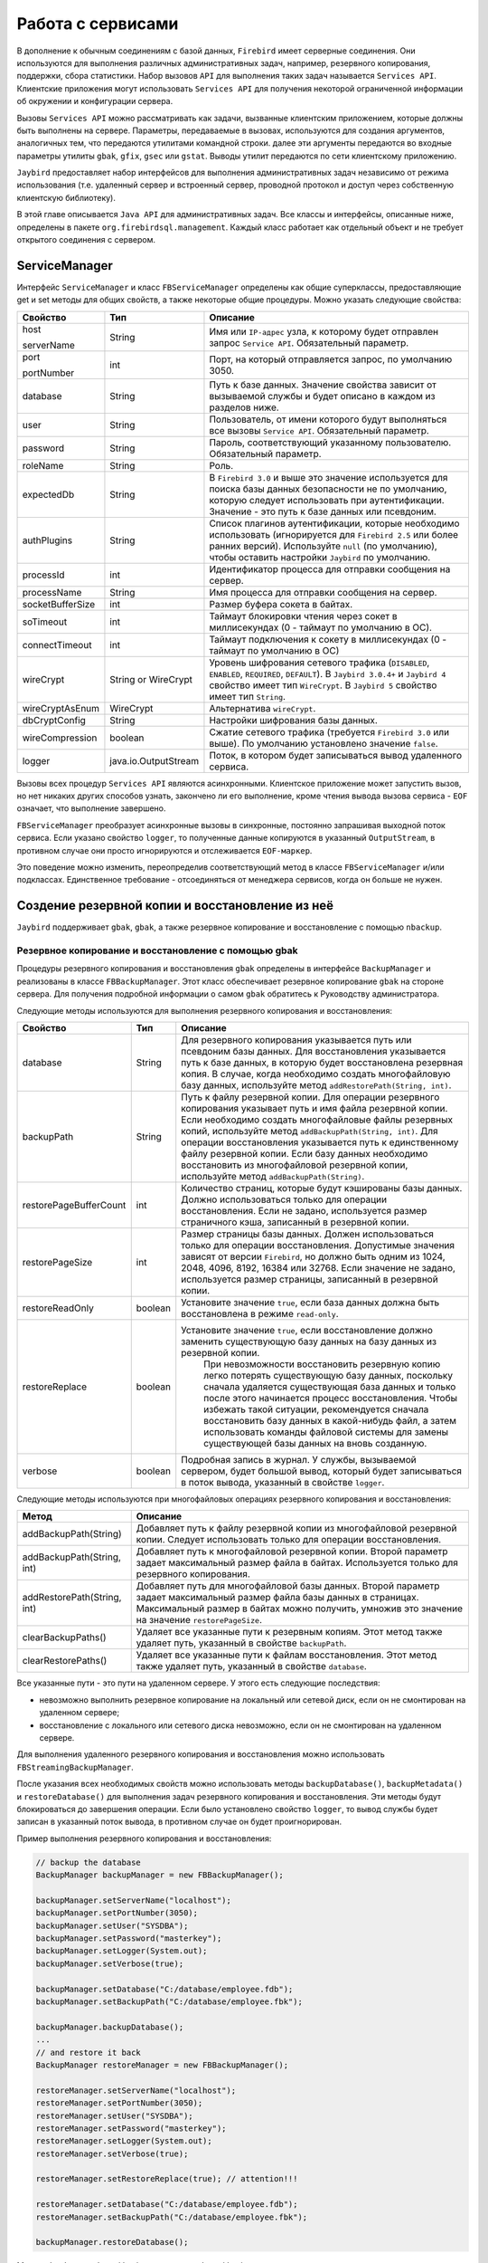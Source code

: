 Работа с сервисами
=====================

В дополнение к обычным соединениям с базой данных, ``Firebird`` имеет серверные соединения.
Они используются для выполнения различных административных задач, например, резервного копирования, поддержки, сбора статистики.
Набор вызовов ``API`` для выполнения таких задач называется ``Services API``.
Клиентские приложения могут использовать ``Services API`` для получения некоторой ограниченной информации об окружении и конфигурации сервера.

Вызовы ``Services API`` можно рассматривать как задачи, вызванные клиентским приложением, которые должны быть выполнены на сервере.
Параметры, передаваемые в вызовах, используются для создания аргументов, аналогичных тем, что передаются утилитами командной строки.
далее эти аргументы передаются во входные параметры утилиты ``gbak``, ``gfix``, ``gsec`` или ``gstat``.
Выводы утилит передаются по сети клиентскому приложению.

``Jaybird`` предоставляет набор интерфейсов для выполнения административных задач независимо от режима использования
(т.е. удаленный сервер и встроенный сервер, проводной протокол и доступ через собственную клиентскую библиотеку).

В этой главе описывается ``Java API`` для административных задач. Все классы и интерфейсы, описанные ниже, определены в пакете ``org.firebirdsql.management``.
Каждый класс работает как отдельный объект и не требует открытого соединения с сервером.

ServiceManager
------------------

Интерфейс ``ServiceManager`` и класс ``FBServiceManager`` определены как общие суперклассы, предоставляющие get и set методы для общих свойств,
а также некоторые общие процедуры. Можно указать следующие свойства:

.. tabularcolumns:: |>{\ttfamily\arraybackslash}\X{6}{30}|>{\ttfamily\arraybackslash}\X{8}{30}|>{\arraybackslash}\X{16}{30}|
.. list-table::
   :class: longtable
   :header-rows: 1

   * - Свойство
     - Тип
     - Описание
   * - host

       serverName
     - String
     - Имя или ``IP-адрес`` узла, к которому будет отправлен запрос ``Service API``. Обязательный параметр.
   * - port

       portNumber
     - int
     - Порт, на который отправляется запрос, по умолчанию 3050.
   * - database
     - String
     - Путь к базе данных. Значение свойства зависит от вызываемой службы и будет описано в каждом из разделов ниже.
   * - user
     - String
     - Пользователь, от имени которого будут выполняться все вызовы ``Service API``. Обязательный параметр.
   * - password
     - String
     - Пароль, соответствующий указанному пользователю. Обязательный параметр.
   * - roleName
     - String
     - Роль.
   * - expectedDb
     - String
     - В ``Firebird 3.0`` и выше это значение используется для поиска базы данных безопасности не по умолчанию, которую следует использовать при аутентификации. Значение - это путь к базе данных или псевдоним.
   * - authPlugins
     - String
     - Список плагинов аутентификации, которые необходимо использовать (игнорируется для ``Firebird 2.5`` или более ранних версий). Используйте ``null`` (по умолчанию), чтобы оставить настройки ``Jaybird`` по умолчанию.
   * - processId
     - int
     - Идентификатор процесса для отправки сообщения на сервер.
   * - processName
     - String
     - Имя процесса для отправки сообщения на сервер.
   * - socketBufferSize
     - int
     - Размер буфера сокета в байтах.
   * - soTimeout
     - int
     - Таймаут блокировки чтения через сокет в миллисекундах (0 - таймаут по умолчанию в ОС).
   * - connectTimeout
     - int
     - Таймаут подключения к сокету в миллисекундах (0 - таймаут по умолчанию в ОС)
   * - wireCrypt
     - String or WireCrypt
     - Уровень шифрования сетевого трафика (``DISABLED``, ``ENABLED``, ``REQUIRED``, ``DEFAULT``). В ``Jaybird 3.0.4+`` и ``Jaybird 4`` свойство имеет тип ``WireCrypt``. В ``Jaybird 5`` свойство имеет тип ``String``.
   * - wireCryptAsEnum
     - WireCrypt
     - Альтернатива ``wireCrypt``.
   * - dbCryptConfig
     - String
     - Настройки шифрования базы данных.
   * - wireCompression
     - boolean
     - Сжатие сетевого трафика (требуется ``Firebird 3.0`` или выше). По умолчанию установлено значение ``false``.
   * - logger
     - java.io.OutputStream
     - Поток, в котором будет записываться вывод удаленного сервиса.

Вызовы всех процедур ``Services API`` являются асинхронными. Клиентское приложение может запустить вызов, но нет никаких других способов узнать,
закончено ли его выполнение, кроме чтения вывода вызова сервиса - ``EOF`` означает, что выполнение завершено.

``FBServiceManager`` преобразует асинхронные вызовы в синхронные, постоянно запрашивая выходной поток сервиса.
Если указано свойство ``logger``, то полученные данные копируются в указанный ``OutputStream``, в противном случае они просто игнорируются и отслеживается ``EOF-маркер``.

Это поведение можно изменить, переопределив соответствующий метод в классе ``FBServiceManager`` и/или подклассах.
Единственное требование - отсоединяться от менеджера сервисов, когда он больше не нужен.

Создение резервной копии и восстановление из неё
----------------------------------------------------

``Jaybird`` поддерживает ``gbak``, ``gbak``, а также резервное копирование и восстановление с помощью ``nbackup``.

Резервное копирование и восстановление с помощью gbak
~~~~~~~~~~~~~~~~~~~~~~~~~~~~~~~~~~~~~~~~~~~~~~~~~~~~~~~~~~~~

Процедуры резервного копирования и восстановления ``gbak`` определены в интерфейсе ``BackupManager`` и реализованы в классе ``FBBackupManager``.
Этот класс обеспечивает резервное копирование ``gbak`` на стороне сервера.
Для получения подробной информации о самом ``gbak`` обратитесь к Руководству администратора.

Следующие методы используются для выполнения резервного копирования и восстановления:

.. tabularcolumns:: |>{\ttfamily\arraybackslash}\X{9}{30}|>{\ttfamily\arraybackslash}\X{5}{30}|>{\arraybackslash}\X{16}{30}|
.. list-table::
   :class: longtable
   :header-rows: 1

   * - Свойство
     - Тип
     - Описание
   * - database
     - String
     - Для резервного копирования указывается путь или псевдоним базы данных. Для восстановления указывается путь к базе данных, в которую будет восстановлена резервная копия. В случае, когда необходимо создать многофайловую базу данных, используйте метод ``addRestorePath(String, int)``.
   * - backupPath
     - String
     - Путь к файлу резервной копии. Для операции резервного копирования указывает путь и имя файла резервной копии. Если необходимо создать многофайловые файлы резервных копий, используйте метод ``addBackupPath(String, int)``. Для операции восстановления указывается путь к единственному файлу резервной копии. Если базу данных необходимо восстановить из многофайловой резервной копии, используйте метод ``addBackupPath(String)``.
   * - restorePageBufferCount
     - int
     - Количество страниц, которые будут кэшированы базы данных. Должно использоваться только для операции восстановления. Если не задано, используется размер страничного кэша, записанный в резервной копии.
   * - restorePageSize
     - int
     - Размер страницы базы данных. Должен использоваться только для операции восстановления. Допустимые значения зависят от версии ``Firebird``, но должно быть одним из 1024, 2048, 4096, 8192, 16384 или 32768. Если значение не задано, используется размер страницы, записанный в резервной копии.
   * - restoreReadOnly
     - boolean
     - Установите значение ``true``, если база данных должна быть восстановлена в режиме ``read-only``.
   * - restoreReplace
     - boolean
     - Установите значение ``true``, если восстановление должно заменить существующую базу данных на базу данных из резервной копии.
	   При невозможности восстановить резервную копию легко потерять существующую базу данных, поскольку сначала удаляется существующая база данных и только после этого начинается процесс восстановления. Чтобы избежать такой ситуации, рекомендуется сначала восстановить базу данных в какой-нибудь файл, а затем использовать команды файловой системы для замены существующей базы данных на вновь созданную.
   * - verbose
     - boolean
     - Подробная запись в журнал. У службы, вызываемой сервером, будет большой вывод, который будет записываться в поток вывода, указанный в свойстве ``logger``.

Следующие методы  используются при многофайловых операциях резервного копирования и восстановления:

.. tabularcolumns:: |>{\ttfamily\arraybackslash}\X{9}{25}|>{\arraybackslash}\X{16}{25}|
.. list-table::
   :class: longtable
   :header-rows: 1

   * - Метод
     - Описание
   * - addBackupPath(String)
     - Добавляет путь к файлу резервной копии из многофайловой резервной копии. Следует использовать только для операции восстановления.
   * - addBackupPath(String, int)
     - Добавляет путь к многофайловой резервной копии. Второй параметр задает максимальный размер файла в байтах. Используется только для резервного копирования.
   * - addRestorePath(String, int)
     - Добавляет путь для многофайловой базы данных. Второй параметр задает максимальный размер файла базы данных в страницах. Максимальный размер в байтах можно получить, умножив это значение на значение ``restorePageSize``.
   * - clearBackupPaths()
     - Удаляет все указанные пути к резервным копиям. Этот метод также удаляет путь, указанный в свойстве ``backupPath``.
   * - clearRestorePaths()
     - Удаляет все указанные пути к файлам восстановления. Этот метод также удаляет путь, указанный в свойстве ``database``.

Все указанные пути - это пути на удаленном сервере. У этого есть следующие последствия:

* невозможно выполнить резервное копирование на локальный или сетевой диск, если он не смонтирован на удаленном сервере;
* восстановление с локального или сетевого диска невозможно, если он не смонтирован на удаленном сервере.

Для выполнения удаленного резервного копирования и восстановления можно использовать ``FBStreamingBackupManager``.

После указания всех необходимых свойств можно использовать методы ``backupDatabase()``, ``backupMetadata()`` и ``restoreDatabase()``
для выполнения задач резервного копирования и восстановления. Эти методы будут блокироваться до завершения операции.
Если было установлено свойство ``logger``, то вывод службы будет записан в указанный поток вывода, в противном случае он будет проигнорирован.

Пример выполнения резервного копирования и восстановления:

.. code-block::

	// backup the database
	BackupManager backupManager = new FBBackupManager();

	backupManager.setServerName("localhost");
	backupManager.setPortNumber(3050);
	backupManager.setUser("SYSDBA");
	backupManager.setPassword("masterkey");
	backupManager.setLogger(System.out);
	backupManager.setVerbose(true);

	backupManager.setDatabase("C:/database/employee.fdb");
	backupManager.setBackupPath("C:/database/employee.fbk");

	backupManager.backupDatabase();
	...
	// and restore it back
	BackupManager restoreManager = new FBBackupManager();

	restoreManager.setServerName("localhost");
	restoreManager.setPortNumber(3050);
	restoreManager.setUser("SYSDBA");
	restoreManager.setPassword("masterkey");
	restoreManager.setLogger(System.out);
	restoreManager.setVerbose(true);

	restoreManager.setRestoreReplace(true); // attention!!!

	restoreManager.setDatabase("C:/database/employee.fdb");
	restoreManager.setBackupPath("C:/database/employee.fbk");

	backupManager.restoreDatabase();

Методы ``backupDatabase(int)`` и ``restoreDatabase(int)`` позволяют указать дополнительные параметры резервного копирования и восстановления,
которые нельзя определить через свойства этого класса. Значение параметра представляет собой побитовую комбинацию следующих констант:

.. tabularcolumns:: |>{\ttfamily\arraybackslash}\X{9}{25}|>{\arraybackslash}\X{16}{25}|
.. list-table::
   :class: longtable
   :header-rows: 1

   * - Константа
     - Описание
   * - BACKUP_CONVERT
     - Резервное копирование внешних файлов в виде таблиц. По умолчанию резервные копии внешних таблиц не создаются, в файле резервной копии сохраняются только ссылки на внешние файлы с данными. При использовании этого параметра резервная копия будет сохранять внешние таблицы так, как если бы они были обычными таблицами. При восстановлении таблицы будут созданы как обычные таблицы.
   * - BACKUP_EXPAND
     - Отключение сжатия данных. Утилита ``gbak`` использует ``RLE-сжатие`` для строк в файле резервной копии. При использовании этой опции строки будут записаны в полном объеме.
   * - BACKUP_IGNORE_CHECKSUMS
     - Игнорировать контрольные суммы. Утилита резервного копирования не может создать резервную копию базы данных с ошибками контрольных сумм страниц. Такая база данных считается поврежденной, полнота и корректность резервного копирования не гарантируется. Однако в некоторых случаях такие ошибки можно игнорировать, например, когда повреждена индексная страница. В этом случае данные будут в порядке, ошибка исчезнет при восстановлении базы данных и пересоздании индекса. Используйте этот параметр только в тех случаях, когда обнаружены ошибки контрольной суммы, которые невозможно исправить без полного цикла резервного копирования/восстановления. Убедитесь, что восстановленная база содержит корректные данные.
   * - BACKUP_IGNORE_LIMBO
     - Игнорировать транзакции ``in-limbo``. Утилита резервного копирования не может создать резервную копию базы данных с транзакциями ``in-limbo``. При возникновении такой ситуации резервное копирование должно дождаться решения об исходе ``in-limbo`` транзакции. По истечении времени ожидания будет получено исключение, и резервное копирование будет прервано. Данная опция позволяет обойти эту ситуацию - ``gbak`` ищет последнюю зафиксированную версию записи и записывает ее в резервную копию.
   * - BACKUP_METADATA_ONLY
     - Резервное копирование только метаданных. При указании этого параметра создается резервная копия только информации о метаданных (структуры таблиц и/или представлений, хранимых процедур и т. д.), но данные не резервируются. Это позволяет восстановить чистую базу данных из резервной копии.
   * - BACKUP_NO_GARBAGE_COLLECT
     - Не выполнять сборку мусора во время резервного копирования. Процесс резервного копирования читает все записи в таблицах по очереди. Если включена принудительная сборка мусора, транзакция, которая обращается к последней версии записи, также маркирует предыдущие версии как мусор. Этот процесс занимает много времени и может быть отключен при создании резервной копии, где будет прочитана самая последняя версия. Позже оператор может восстановить базу данных из резервной копии. В базах данных с большим числом back-версий записей цикл резервного копирования-восстановления может быть быстрее, чем традиционная сборка мусора.
   * - BACKUP_NON_TRANSPORTABLE
     - Использовать непереносимый формат резервной копии. По умолчанию ``gbak`` создает переносимую резервную копию, для которой не имеет значения, будет она восстановлена на ``big-endian`` или ``little-endian`` платформе. При включении этой опции будет использоваться непереносимый формат, который позволяет восстанавливать базу данных только на той же архитектуре.
   * - RESTORE_DEACTIVATE_INDEX
     - Деактивировать индексы во время восстановления. По умолчанию индексы создаются в начале процесса восстановления, и они обновляются с каждой восстановленной записью. Для больших таблиц эффективнее сначала сохранить данные в базе, а затем обновить индексы. При указании этой опции индексы будут восстановлены в неактивном состоянии. После восстановления администратор базы данных должен активировать индексы самостоятельно.
   * - RESTORE_NO_SHADOW
     - Не восстанавливать теневую копию базу данных. Если настроена теневая копия базы данных, в файле резервной копии сохраняется абсолютный путь к ней. Если восстановить этот файл на другой системе, где такой путь не существует (например, при переносе базы данных из ``Windows`` в ``Linux`` или иным способом), восстановление будет завершено с ошибкой. Использование этой опции позволяет избежать подобной ситуации.
   * - RESTORE_NO_VALIDITY
     - Не восстанавливать ограничения столбцов. Этот параметр необходим, когда ограничения столбца (например, ``NOT NULL``) были добавлены после данных, но в базе данных остались записи, не удовлетворяющие этим ограничениям.
   * - RESTORE_ONE_AT_A_TIME
     - Выполнять фиксацию изменений после восстановления каждой таблицы. По умолчанию все данные восстанавливаются в одной транзакции. Если по каким-то причинам полное восстановление невозможно, использование этой опции позволит восстановить хотя бы часть данных.
   * - RESTORE_USE_ALL_SPACE
     - Не резервировать ``20%`` на каждой странице для будущих версий. Полезно для баз данных, доступных только для чтения.

Пример использования дополнительных опций для восстановления из резервной копии:

.. code-block::

	BackupManager restoreManager = new FBBackupManager();

	restoreManager.setServerName("localhost");
	restoreManager.setPortNumber(3050);
	restoreManager.setUser("SYSDBA");
	restoreManager.setPassword("masterkey");
	restoreManager.setLogger(System.out);
	restoreManager.setVerbose(true);

	restoreManager.setRestoreReplace(true); // attention!!!

	restoreManager.setDatabase("C:/database/employee.fdb");
	restoreManager.setBackupPath("C:/database/employee.fbk");

	// restore database with no indexes,
	// validity constraints and shadow database
	backupManager.restoreDatabase(
		BackupManager.RESTORE_DEACTIVATE_INDEX |
		BackupManager.RESTORE_NO_VALIDITY |
		BackupManager.RESTORE_NO_SHADOW |
		BackupManager.RESTORE_ONE_AT_A_TIME);

Потоковое резервное копирование и восстановление в gbak
~~~~~~~~~~~~~~~~~~~~~~~~~~~~~~~~~~~~~~~~~~~~~~~~~~~~~~~~~~~~~

Класс ``FBStreamingBackupManager`` обеспечивает потоковое резервное копирование и восстановление.
Потоковое резервное копирование и восстановление позволяет осуществлять клиент-серверное резервное копирование и восстановление,
передавая резервную копию с сервера на клиент - при резервном копировании, или с клиента на сервер - при восстановлении.

Класс реализует интерфейс ``BackupManager``. Методы для указания файлов резервных копий (``setBackupPath``, ``addBackupPath``) не поддерживаются и выбрасывают исключение ``IllegalArgumentException``. Резервное копирование в режиме ``Verbose`` не поддерживается.

В классе определены следующие методы:

.. tabularcolumns:: |>{\ttfamily\arraybackslash}\X{10}{25}|>{\arraybackslash}\X{15}{25}|
.. list-table::
   :class: longtable
   :header-rows: 1

   * - Метод
     - Описание
   * - setBackupOutputStream(OutputStream)
     - Поток вывода для записи резервной копии.
   * - setRestoreInputStream(InputStream)
     - Поток ввода для чтения резервной копии для восстановления.
   * - setBackupBufferSize(int)
     - Размер локального буфера (в байтах), который будет использоваться при резервном копировании; по умолчанию - 30Кб.

Nbackup
~~~~~~~~~~

Интерфейс ``NBackupManager`` и его реализация ``FBNbackupManager`` обеспечивают резервное копирование и восстановление nbackup через ``API`` сервиса.
Эта форма резервного копирования и восстановления является серверной, то есть все пути находятся на сервере ``Firebird``.
Для получения информации о ``nbackup`` обратитесь к Руководству администратора.

Дополнительные свойства для резервного копирования и восстановления ``nbackup``:

.. tabularcolumns:: |>{\ttfamily\arraybackslash}\X{9}{30}|>{\ttfamily\arraybackslash}\X{5}{30}|>{\arraybackslash}\X{16}{30}|
.. list-table::
   :class: longtable
   :header-rows: 1

   * - Свойство
     - Тип
     - Описание
   * - database
     - String
     - Для операции резервного копирования указывается путь или псевдоним базы данных для резервного копирования. Для операции восстановления - путь к базе данных, в которую будет восстановлен файл резервной копии.
   * - backupFile
     - String
     - Путь к файлу резервной копии. Для операции резервного копирования определяет путь и имя файла резервной копии, созданной на сервере. Для операции восстановления определяет путь к файлу резервной копии. Если базу данных необходимо восстановить из многофайловой резервной копии, используйте метод ``addBackupFile(String)`` для добавления дополнительных файлов.
   * - backupLevel
     - int
     - Уровень резервного копирования. При уровне 0 выполняется полное резервное копирование. При уровне ``N`` с ``N > 1`` будут созданы резервные копии всех страниц данных, измененных с момента последнего резервного копирования уровня ``N - 1``. Значение по умолчанию равно 0, если ``backupGuid`` не задан.
   * - backupGuid
     - String
     - Устанавливает ``GUID`` предыдущей резервной копии (в ``Firebird 4.0`` или выше). При этом будут созданы резервные копии всех страниц данных, измененных с момента выполнения резервного копирования, определенного по ``GUID``. ``GUID`` заключается в скобки (``{ GUID }``).
   * - noDbTriggers
     - boolean
     - Отключение триггеров для операций ``nbackup``, которые подключаются к базе данных.
   * - inPlaceRestore
     - boolean
     - Включает восстановление на месте (в ``Firebird 4.0`` или выше). Это позволяет выполнять инкрементное восстановление.
   * - preserveSequence
     - boolean
     - Включает сохранение последовательности для восстановления или исправления (в ``Firebird 4.0`` или выше). Сохраняется существующий ``GUID`` и последовательность репликации исходной базы данных.
   * - cleanHistory
     - boolean
     - Включение удаления истории (в ``Firebird 4.0.3`` или выше). Также должно быть установлено одно из свойств ``keepRows`` или ``keepDays``. Если опция включена, то после выполнения резервного копирования старые записи из ``RDB$BACKUP_HISTORY`` будут удалены.
   * - keepDays
     - int
     - Количество дней для хранения истории резервного копирования, когда включена опция ``cleanHistory``.
   * - keepRows
     - int
     - Количество строк, включая резервную копию, для хранения истории резервного копирования, когда включена опция ``cleanHistory``.

Методы свойства для резервного копирования и восстановления ``nbackup``:

.. tabularcolumns:: |>{\ttfamily\arraybackslash}\X{10}{25}|>{\arraybackslash}\X{15}{25}|
.. list-table::
   :class: longtable
   :header-rows: 1

   * - Метод
     - Описание
   * - addBackupFile(String)
     - Добавляет путь к файлу резервной копии из многофайловой резервной копии. На практике ``setBackupFile`` выполняет те же действия, что и ``addBackupFile``. Для резервного копирования используется только первый указанный или добавленный файл. Для восстановления файлы должны располагаться в правильном порядке, чтобы образовать цепочку от резервной копии с уровнем 0 до самого высокого уровня или до копии с последним ``GUID``.
   * - clearBackupFiles()
     - Удаляет список файлов резервных копий.
   * - backupDatabase()
     - Выполнение резервного копирования.
   * - restoreDatabase()
     - Восстановление из резервной копии.
   * - fixupDatabase()
     - Разблокировка базы данных после самостоятельного восстановления из блокированной резервной копии. Так как копия блокированной базы данных является так же блокированной, поэтому не получится использовать копию как рабочую базу данных. Включите ``preserveSequence``, чтобы сохранить исходный ``GUID`` базы данных и последовательность репликации.

После указания всех необходимых параметров можно использовать методы ``backupDatabase()``, ``restoreDatabase()`` и ``fixupDatabase()``. Эти методы будут блокироваться до тех пор, пока операция не будет завершена.

Пример выполнения процесса резервного копирования и восстановления ``nbackup``:

.. code-block::

	NBackupManager backupManager = new FBNBackupManager();

	backupManager.setServerName("localhost");
	backupManager.setPortNumber(3050);
	backupManager.setUser("SYSDBA");
	backupManager.setPassword("masterkey");

	// backup level 1 increment against a previously performed level 0
	backupManager.setDatabase("/path/to/database.fdb");
	backupManager.setBackupFile("/path/to/backup_lvl_1.nbk");
	backupManager.setBackupLevel(1);
	backupManager.backupDatabase();

	// restore level 0 and level 1 in new db restored.fdb
	backupManager.clearBackupFiles();
	backupManager.setDatabase("/path/to/restored.fdb");
	backupManager.addBackupFile("/path/to/backup_lvl_0.nbk");
	backupManager.addBackupFile("/path/to/backup_lvl_1.nbk");
	backupManager.restoreDatabase();

Обслуживание базы данных
---------------------------

В этой главе описаны методы интерфейса ``MaintenanceManager``, и его реализация - класс ``FBMaintenanceManager``.

Остановка и перезапуск базы данных
~~~~~~~~~~~~~~~~~~~~~~~~~~~~~~~~~~~~~~~~

Одной из наиболее часто используемых операций по обслуживанию базы данных является её остановка и/или возвращение ее в рабочее состояние.
Когда база данных остановлена, только пользователь, инициировавший остановку, ``SYSDBA`` или владелец базы данных,
может подключиться к базе данных и выполнять другие задачи, например, изменение метаданных или проверку и восстановление базы данных.

Остановка базы данных выполняется методом ``shutdownDatabase(int, int)``. Первый параметр - режим остановки, второй - максимально допустимое время работы до остановки.

Режимы остановки базы данных:

* ``SHUTDOWN_ATTACH`` - В этом режиме невозможно установить новое соединение с базой данных, но открытые соединения остаются работоспособными. Если по истечении указанного времени работы  до остановки все еще остаются открытые соединения, процесс остановки отменяется.
* ``SHUTDOWN_TRANSACTIONAL`` - В этом режиме невозможно запустить новые транзакции или открыть новые соединения с базой данных. Транзакции, которые были запущены на момент начала отключения остаются активными. Если запущенных транзакций нет, открытые в данный момент соединения можно отключить. Если по истечении указанного времени работы до остановки транзакции все еще выполняются, процесс остановки отменяется.
* ``SHUTDOWN_FORCE`` - Запускает процесс выключения, который будет завершен до истечения максимально допустимого времени работы. Во время ожидания новые соединения и транзакции не запрещены. По истечении таймаута любая запущенная транзакция не сможет зафиксироваться.

После остановки базы данных её владелец или ``SYSDBA`` может подключиться к ней и выполнить задачи обслуживания,
например, миграцию, проверку базы данных, изменение конфигурационных файлов.

Настройка теневой копии
~~~~~~~~~~~~~~~~~~~~~~~~~~~~~~

Тень базы данных - это синхронизированная копия базы данных, которая обычно хранится отдельно и может быть использована в качестве основной базы данных в случае сбоя основного сервера базы данных.
Теневые копии можно создать с помощью ``SQL-команды`` ``CREATE SHADOW`` и характеризуются параметром ``mode``:

* В режиме ``AUTO`` база данных продолжает работать, даже если тень становится недоступной;
* в режиме ``MANUAL`` все операции с базой данных приостанавливаютсяя, пока администратор базы данных не отменит процесс копирования данных в эту оперативную копию. Для этого, как минимум, он должен удалить оперативную копию, используя оператор ``DROP SHADOW``, и, при необходимости, создать новую оперативную копию с использованием оператора ``CREATE SHADOW``.

``MaintenanceManager`` предоставляет метод ``killUnavailableShadows()`` для удаления недоступных теней. Это эквивалентно команде ``gfix -kill``.

Если основная база данных становится недоступной, администратор может принять решение о переключении на теневую базу данных.
В этом случае тень должна быть активирована перед использованием. Для активации используется метод ``activateShadowFile()``.

В этом случае свойство ``database`` для ``MaintenanceManager`` должно указывать на файл теневой копии,
который должен быть расположен в локальной файловой системе сервера, к которому подключен класс управления.

Проверка и исправление баз данных
~~~~~~~~~~~~~~~~~~~~~~~~~~~~~~~~~~~~~~

Сервер ``Firebird`` делает все возможное, чтобы сохранить целостность базы данных. Это достигается с помощью алгоритма осторожной записи,
который обеспечивает запись данных таким образом, что, несмотря на падение сервера, файл базы данных всегда остается в целостности.
К сожалению, при определенных условиях, например, при сбое файловой системы или аппаратном отказе,
файл базы данных может повредиться. Сервер ``Firebird`` может обнаружить следующие повреждения:

* Пустые траницы. Это страницы базы данных, которые были выделены для последующей записи, но из-за сбоя не были использованы. Такие страницы необходимо пометить как неиспользуемые, чтобы освободить место в памяти;
* Поврежденные страницы. Это страницы базы данных, которые были повреждены в результате сбоев операционной системы или аппаратного обеспечения.

Класс ``MaintenanceManager`` предоставляет метод ``validateDatabase()`` для выполнения проверки состояния базы данных и освобождения пустых страниц, если это необходимо.
Он также сообщает о наличии ошибок контрольной суммы. Результаты работы записываются в выходной поток, настроенный в свойстве ``logger``.

Метод ``validateDatabase(int)`` можно использовать для настройки процесса проверки:

* ``VALIDATE_READ_ONLY`` - Выполняет проверку в режиме только для чтения. В этом случае файл базы данных не будет исправлен, будет сообщено только о наличии ошибок. Можно использовать для регулярной проверки состояния базы данных.
* ``VALIDATE_FULL`` - Выполняет полную проверку структур записей и страниц, освобождая незадействованные фрагменты записей.
* ``VALIDATE_IGNORE_CHECKSUM`` - Игнорирует контрольные суммы во время восстановления. Ошибка контрольной суммы означает, что страница базы данных была перезаписана в случайном порядке и данные, хранящиеся на ней, повреждены. При указании этого параметра процесс проверки будет успешным, даже если присутствуют ошибки контрольных сумм.

Для восстановления поврежденной базы данных используется метод ``markCorruptRecords()``, который помечает поврежденные записи как недоступные.
Этот метод эквивалентен команде ``gfix -mend``. После этой операции можно создать резервную копию базы данных и восстановить ее в другом месте.

.. warning::

	Наличие ошибок контрольной суммы и последующее использование метода ``markCorruptedRecords()`` пометит все поврежденные данные как неиспользуемые.
	Чтобы оценить повреждения, необходимо выполнить тщательную проверку после цикла резервного копирования/восстановления.

Управление limbo транзакциями
~~~~~~~~~~~~~~~~~~~~~~~~~~~~~~~~~~

Лимбо-транзакции - это транзакции, которые были подготовлены к фиксации, но так и не были зафиксированы.
Это может произойти, например, когда к базе данных обращались приложения с поддержкой ``JTA`` из ``Java``.
Транзакции ``in-limbo`` влияют на нормальную работу базы данных, поскольку записи, которые были изменены в этих транзакциях, недоступны.
Также транзакции ``in-limbo`` мешают сборке мусора, поскольку сборщик не знает, может ли он отбросить версии записей в зависшей транзакции.

``Jaybird`` содержит функции, позволяющие восстановить транзакции ``in-limbo`` и либо фиксировать их, либо откатывать.
``MaintenanceManager`` предоставляет следующие методы для выполнения этой операции в интерактивном режиме:

.. tabularcolumns:: |>{\ttfamily\arraybackslash}\X{10}{25}|>{\arraybackslash}\X{15}{25}|
.. list-table::
   :class: longtable
   :header-rows: 1

   * - Метод
     - Описание
   * - listLimboTransactions()
     - Метод выводит идентификаторы всех транзакций ``in-limbo`` в выходной поток, указанный в свойстве ``logger``. Приложение должно либо автоматически обработать вывод для отката или фиксации изменений, либо либо представить вывод пользователю, чтобы он принял решение.  качестве альтернативы можно использовать два следующих метода.
   * - limboTransactionsAsList()
     - Возвращает ``List<Long>`` из идентификаторов всех транзакций ``in-limbo``.
   * - getLimboTransactions()
     - Возвращает массив ``long`` с идентификаторами всех транзакций ``in-limbo``.
   * - commitTransaction(long)
     - Фиксирует транзакцию с указанным идентификатором.
   * - rollbackTransaction(long)
     - Откатывает транзакцию с указанным идентификатором.

Очистка базы данных
~~~~~~~~~~~~~~~~~~~~~~~~~~~~~~

Транзакции ``in-limbo`` - не единственный тип транзакций, препятствующих сборке мусора.
Другой тип - это транзакции, которые завершились откатом, но сделанные в них изменения не были автоматически отменены.
Такие транзакции помечаются как транзакции «rollback» на странице инвентаризации транзакций, и это препятствует продвижению
``OIT`` - идентификатора самой старой транзакции, создавшей версии записей, которые имеют отношение к любой из текущих транзакций.
При каждом обращении к записям ``Firebird`` приходится проверять все версии между текущей транзакцией и ``OIT``, что приводит к снижению производительности.
Для решения этой проблемы ``Firebird`` регулярно выполняет очистку базы данных, при которой обходит все записи базы данных,
удаляет изменения, внесенные откаченными транзакциями, и обновляет ``OIT``.

Процесс очистки контролируется разницей между следующей транзакцией и ``OIT``, по умолчанию очистка выполняется при разнице 20000.
Это значение можно изменить. Также можно запустить процесс очистки вручную, независимо от текущей разницы между ``Next Transaction`` и ``OIT``.

``MaintenanceManager`` предоставляет следующие методы для очистки базы данных:

.. tabularcolumns:: |>{\ttfamily\arraybackslash}\X{10}{25}|>{\arraybackslash}\X{15}{25}|
.. list-table::
   :class: longtable
   :header-rows: 1

   * - Метод
     - Описание
   * - setSweepThreshold(int)
     - Разница между ``Next Transaction`` и ``OIT``, при которой будет выполняться автоматическая очистка базы данных.
   * - sweepDatabase()
     - Принудительное выполнение очистки независимо от текущей разницы между ``Next Transaction`` и ``OIT``.

Другие свойства базы данных
~~~~~~~~~~~~~~~~~~~~~~~~~~~~~~~

Другие свойства базы данных, которые можно настроить с помощью ``MaintenanceManager``:

.. tabularcolumns:: |>{\ttfamily\arraybackslash}\X{10}{25}|>{\arraybackslash}\X{15}{25}|
.. list-table::
   :class: longtable
   :header-rows: 1

   * - Метод
     - Описание
   * - setDatabaseAccessMode(int)
     - Изменение режима доступа к базе данных. Возможные значения:

		* ``ACCESS_MODE_READ_ONLY`` - делает базу данных доступной только для чтения;
		* ``ACCESS_MODE_READ_WRITE`` - делает базу данных доступной для чтения и записи.

   * - setDatabaseDialect(int)
     - Изменение диалекта SQL базы данных. Допустимы значения 1 и 3.
   * - setDefaultCacheBuffer(int)
     - Изменение количества страниц базы данных для кэширования. Параметр настраивается для каждой базы данных отдельно.
   * - setForcedWrites(boolean)
     - Изменение режима записи на диск.
   * - setPageFill(int)
     - Определение процента заполнения страницы. ``Firebird`` оставляет ``20%`` свободного места на каждой странице базы данных для будущих версий записей. Можно указать ``Firebird`` не резервировать место. Возможные значения:

		* ``PAGE_FILL_FULL`` - не резервировать место для будущих версий;
		* ``PAGE_FILL_RESERVE`` - резервировать свободное место для будущих версий записей.

Табличная статистика соединения
---------------------------------

В ``Jaybird 5`` добавлен новый класс, ``org.firebirdsql.management.FBTableStatisticsManager``, который можно использовать для получения табличной статистики соединения.

Создайте экземпляр с помощью ``FBTableStatisticsManager#of(java.sql.Connection)`` - соединение должно быть развернуто в ``FirebirdConnection`` -
и получите снимок статистики с помощью ``FBTableStatisticsManager#getTableStatistics()``.

.. note::

	Это экспериментальная функция. Ее API может измениться в последующих выпусках. Она может быть удалена или полностью заменена в будущем.

Статистика базы данных
-------------------------

Интерфейс ``StatisticsManager`` и соответствующая реализация в классе ``FBStatisticsManager`` позволяют получить статистическую информацию по базе данных.

Следующие методы предоставляют функции, эквивалентные утилите ``gstat``. Вывод записывается в выходной поток, указанный в свойстве ``logger``.

.. tabularcolumns:: |>{\ttfamily\arraybackslash}\X{10}{25}|>{\arraybackslash}\X{15}{25}|
.. list-table::
   :class: longtable
   :header-rows: 1

   * - Метод
     - Описание
   * - getDatabaseStatistics()
     - Полной статистика по базе данных.
   * - getDatabaseStatistics(int)
     - Статистика для указанных опций. Возможные значения (битовая маска, можно комбинировать):

		* ``DATA_TABLE_STATISTICS``
		* ``SYSTEM_TABLE_STATISTICS``
		* ``INDEX_STATISTICS``
		* ``RECORD_VERSION_STATISTICS``

   * - getHeaderPage()
     - Информацию из заголовочной страницы.
   * - getTableStatistics(String[])
     - Статистика по указанным таблицам.
